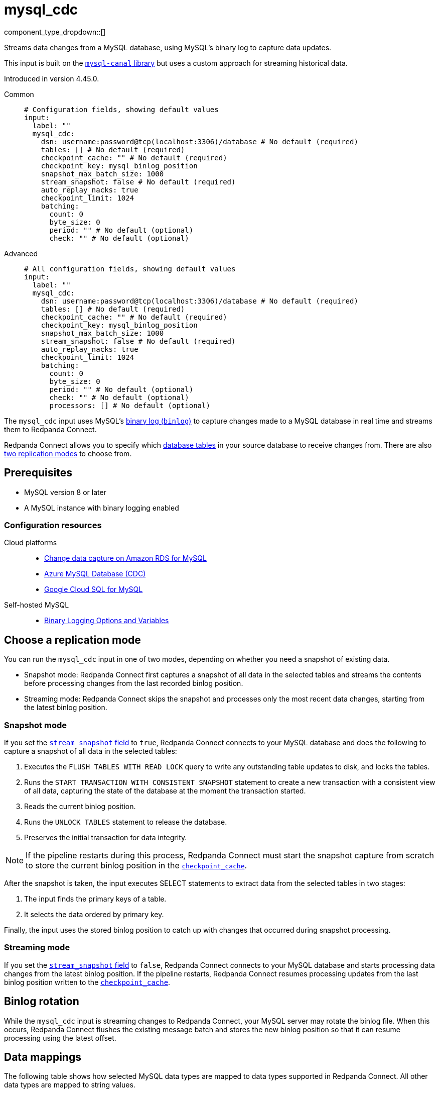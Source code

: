 = mysql_cdc
// tag::single-source[]
:type: input
:page-beta: true
:categories: ["Services"]

component_type_dropdown::[]

Streams data changes from a MySQL database, using MySQL's binary log to capture data updates.

This input is built on the https://github.com/go-mysql-org/go-mysql?tab=readme-ov-file#replication[`mysql-canal` library^] but uses a custom approach for streaming historical data.

ifndef::env-cloud[]
Introduced in version 4.45.0.
endif::[]

[tabs]
======
Common::
+
--

```yml
# Configuration fields, showing default values
input:
  label: ""
  mysql_cdc:
    dsn: username:password@tcp(localhost:3306)/database # No default (required)
    tables: [] # No default (required)
    checkpoint_cache: "" # No default (required)
    checkpoint_key: mysql_binlog_position
    snapshot_max_batch_size: 1000
    stream_snapshot: false # No default (required)
    auto_replay_nacks: true
    checkpoint_limit: 1024
    batching:
      count: 0
      byte_size: 0
      period: "" # No default (optional)
      check: "" # No default (optional)
```

--
Advanced::
+
--

```yml
# All configuration fields, showing default values
input:
  label: ""
  mysql_cdc:
    dsn: username:password@tcp(localhost:3306)/database # No default (required)
    tables: [] # No default (required)
    checkpoint_cache: "" # No default (required)
    checkpoint_key: mysql_binlog_position
    snapshot_max_batch_size: 1000
    stream_snapshot: false # No default (required)
    auto_replay_nacks: true
    checkpoint_limit: 1024
    batching:
      count: 0
      byte_size: 0
      period: "" # No default (optional) 
      check: "" # No default (optional)
      processors: [] # No default (optional)
```
--
======

The `mysql_cdc` input uses MySQL's https://dev.mysql.com/doc/refman/8.0/en/binary-log.html[binary log (`binlog`)^] to capture changes made to a MySQL database in real time and streams them to Redpanda Connect.

Redpanda Connect allows you to specify which <<tables,database tables>> in your source database to receive changes from. There are also <<choose-a-replication-mode,two replication modes>> to choose from.

== Prerequisites

- MySQL version 8 or later
ifdef::env-cloud[]
- Network access from the cluster where your Redpanda Connect pipeline is running to the source database environment. For detailed networking information, including how to set up a VPC peering connection, see xref:networking:index.adoc[Redpanda Cloud Networking].
endif::[]
- A MySQL instance with binary logging enabled

=== Configuration resources

[tabs]
=====
Cloud platforms::
+
--

- https://aws.amazon.com/blogs/database/enable-change-data-capture-on-amazon-rds-for-mysql-applications-that-are-using-xa-transactions/[Change data capture on Amazon RDS for MySQL^]
- https://learn.microsoft.com/en-us/fabric/real-time-hub/add-source-mysql-database-cdc[Azure MySQL Database (CDC)^]
- https://cloud.google.com/datastream/docs/configure-cloudsql-mysql[Google Cloud SQL for MySQL^]

--
Self-hosted MySQL::
+
--

- https://dev.mysql.com/doc/refman/8.4/en/replication-options-binary-log.html[Binary Logging Options and Variables^]

--
=====

== Choose a replication mode

You can run the `mysql_cdc` input in one of two modes, depending on whether you need a snapshot of existing data.

- Snapshot mode: Redpanda Connect first captures a snapshot of all data in the selected tables and streams the contents before processing changes from the last recorded binlog position.
- Streaming mode: Redpanda Connect skips the snapshot and processes only the most recent data changes, starting from the latest binlog position.

=== Snapshot mode

If you set the <<stream_snapshot,`stream_snapshot` field>> to `true`, Redpanda Connect connects to your MySQL database and does the following to capture a snapshot of all data in the selected tables:

. Executes the `FLUSH TABLES WITH READ LOCK` query to write any outstanding table updates to disk, and locks the tables. 
. Runs the `START TRANSACTION WITH CONSISTENT SNAPSHOT` statement to create a new transaction with a consistent view of all data, capturing the state of the database at the moment the transaction started.
. Reads the current binlog position.
. Runs the `UNLOCK TABLES` statement to release the database.
. Preserves the initial transaction for data integrity.

NOTE: If the pipeline restarts during this process, Redpanda Connect must start the snapshot capture from scratch to store the current binlog position in the <<checkpoint_cache,`checkpoint_cache`>>.

After the snapshot is taken, the input executes SELECT statements to extract data from the selected tables in two stages:

. The input finds the primary keys of a table.
. It selects the data ordered by primary key.

Finally, the input uses the stored binlog position to catch up with changes that occurred during snapshot processing.

=== Streaming mode

If you set the <<stream_snapshot,`stream_snapshot` field>> to `false`, Redpanda Connect connects to your MySQL database and starts processing data changes from the latest binlog position. If the pipeline restarts, Redpanda Connect resumes processing updates from the last binlog position written to the <<checkpoint_cache,`checkpoint_cache`>>.

== Binlog rotation

While the `mysql_cdc` input is streaming changes to Redpanda Connect, your MySQL server may rotate the binlog file. When this occurs, Redpanda Connect flushes the existing message batch and stores the new binlog position so that it can resume processing using the latest offset.

== Data mappings

The following table shows how selected MySQL data types are mapped to data types supported in Redpanda Connect. All other data types are mapped to string values.

|===
| MySQL data type | Bloblang value

| TEXT, VARCHAR
| A string value, for example: `"this data"`

| BINARY, VARBINARY, TINYBLOB, BLOB, MEDIUMBLOB, LONGBLOB
| An array of byte values, for example: `[byte1,byte2,byte3]`

| DECIMAL, NUMERIC, TINYINT, SMALLINT, MEDIUMINT, INT, BIGINT, YEAR
| A standard numeric type, for example: `123`

| FLOAT, DOUBLE
| A 64-bit decimal (`float64`), for example: `123.1234`

| DATETIME, TIMESTAMP
| A Bloblang timestamp, for example: 

`1257894000000
2009-11-10 23:00:00 +0000 UTC`

| SET
| An array of strings, for example: `["apple", "banana", "orange"]`

| JSON
| A map object of the JSON, for example: `{"red": 1, "blue": 2, "green": 3}`

|===

== Metadata

This input adds the following metadata fields to each message:

- `operation`: The type of database operation that generated the message, such as `read`, `insert`, `update`, `delete`. A `read` operation occurs when a snapshot of the database is processed.
- `table`: The name of the database table from which the message originated.
- `binlog_position`: The https://dev.mysql.com/doc/refman/8.0/en/binary-log.html[Binary Log (binlog)^] position of each data update streamed from the source MySQL database. No `binlog_position` is set for data extracted from the initial snapshot. The `binlog` values are strings that you can sort to determine the order in which data updates occurred.

== Fields

=== `dsn`

The data source name (DSN) of the MySQL database from which you want to stream updates. Use the format `user:password@tcp(localhost:3306)/database`.

*Type*: `string`

```yml
# Examples

dsn: my_username:my_password@tcp(localhost:3306)/my_db
```

=== `tables`

A list of the database table names to stream changes from. Specify each table name as a separate item.

*Type*: `array`

```yml
# Examples

tables:
  - orders_table
  - customer_address_table
  - inventory_table
```

=== `checkpoint_cache`

Specify a `cache` resource to store the binlog position of the most recent data update delivered to Redpanda Connect. After a restart, Redpanda Connect can continue processing changes from this last known position, avoiding the need to reprocess all table updates.

*Type*: `string`

*Default*: `""`

```yml
# Examples

input:
  mysql_cdc:
    dsn: username:password@tcp(localhost:3306)/database
    tables: [my_table]
    checkpoint_cache: "my_cdc_cache"
cache_resources:
  - label: "my_cdc_cache"
    redis:
      url: redis://:6379
```

=== `checkpoint_key`

The key identifier used to store the binlog position in <<checkpoint_cache,`checkpoint_cache`>>. If you have multiple `mysql_cdc` inputs sharing the same cache, you can provide an alternative key.

*Type*: `string`

*Default*: `mysql_binlog_position`

=== `snapshot_max_batch_size`

The maximum number of table rows to fetch in each batch when taking a snapshot. This option is only available when `stream_snapshot` is set to `true`.

*Type*: `int`

*Default*: `1000`

=== `stream_snapshot`

When set to `true`, this input streams a snapshot of all existing data in the source database before streaming data changes. To use this setting, all database tables that you want to replicate _must_ have a primary key.

*Type*: `bool`

*Default*: `false`

```yml
# Examples

stream_snapshot: true
```

=== `auto_replay_nacks`

Whether to automatically replay rejected messages (negative acknowledgements) at the output level. If the cause of rejections is persistent, leaving this option enabled can result in back pressure.

Set `auto_replay_nacks` to `false` to delete rejected messages. Disabling auto replays can greatly improve memory efficiency of high throughput streams as the original shape of the data is discarded immediately upon consumption and mutation.

*Type*: `bool`

*Default*: `true`

=== `checkpoint_limit`

The maximum number of messages that this input can process at a given time. Increasing this limit enables parallel processing, and batching at the output level. To preserve at-least-once guarantees, any given binlog position is not acknowledged until all messages under that offset are delivered.

*Type*: `int`

*Default*: `1024`

=== `batching`

Allows you to configure a xref:configuration:batching.adoc[batching policy].

*Type*: `object`

```yml
# Examples

batching:
  byte_size: 5000
  count: 0
  period: 1s

batching:
  count: 10
  period: 1s

batching:
  check: this.contains("END BATCH")
  count: 0
  period: 1m
```

=== `batching.count`

The number of messages after which the batch is flushed. Set to `0` to disable count-based batching.

*Type*: `int`

*Default*: `0`

=== `batching.byte_size`

The number of bytes at which the batch is flushed. Set to `0` to disable size-based batching.

*Type*: `int`

*Default*: `0`

=== `batching.period`

The period of time after which an incomplete batch is flushed regardless of its size.

*Type*: `string`

*Default*: `""`

```yml
# Examples

period: 1s

period: 1m

period: 500ms
```
=== `batching.check`

A xref:guides:bloblang/about.adoc[Bloblang query] that returns a boolean value indicating whether a message should end a batch.

*Type*: `string`

*Default*: `""`

```yml
# Examples

check: this.type == "end_of_transaction"
```

=== `batching.processors`

For aggregating and archiving message batches, you can add a list of xref:components:processors/about.adoc[processors] to apply to a batch as it is flushed. All resulting messages are flushed as a single batch even when you configure processors to split the batch into smaller batches.

*Type*: `array`

```yml
# Examples

processors:
  - archive:
      format: concatenate

processors:
  - archive:
      format: lines

processors:
  - archive:
      format: json_array
```

// end::single-source[]

